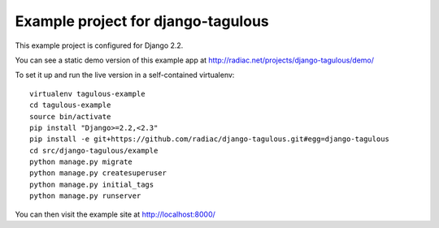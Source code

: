 ===================================
Example project for django-tagulous
===================================

This example project is configured for Django 2.2.

You can see a static demo version of this example app at http://radiac.net/projects/django-tagulous/demo/

To set it up and run the live version in a self-contained virtualenv::

    virtualenv tagulous-example
    cd tagulous-example
    source bin/activate
    pip install "Django>=2.2,<2.3"
    pip install -e git+https://github.com/radiac/django-tagulous.git#egg=django-tagulous
    cd src/django-tagulous/example
    python manage.py migrate
    python manage.py createsuperuser
    python manage.py initial_tags
    python manage.py runserver

You can then visit the example site at http://localhost:8000/
